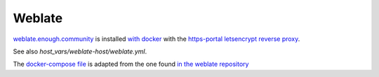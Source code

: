 Weblate
=======

`weblate.enough.community <http://lab.enough.community/main/infrastructure/tree/master/molecule/weblate/roles/weblate>`_ is installed `with docker <https://github.com/WeblateOrg/docker>`_ with the `https-portal letsencrypt reverse proxy <https://github.com/WeblateOrg/docker/blob/master/docker-compose-https.yml>`_.

See also `host_vars/weblate-host/weblate.yml`.

The `docker-compose file <http://lab.enough.community/main/infrastructure/blob/master/molecule/weblate/roles/weblate/templates/docker-compose-infrastructure.yml>`_ is adapted from the one found `in the weblate repository <https://github.com/WeblateOrg/docker/blob/master/docker-compose-https.yml>`_
